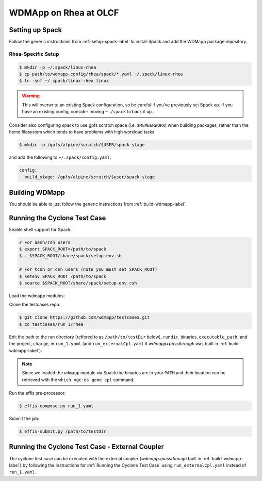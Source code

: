 
WDMApp on Rhea at OLCF
*****************************

Setting up Spack
====================

Follow the generic instructions from  :ref:`setup-spack-label` to install Spack and add the
WDMapp package repository.

Rhea-Specific Setup
-------------------------

.. code-block:: sh

  $ mkdir -p ~/.spack/linux-rhea
  $ cp path/to/wdmapp-config/rhea/spack/*.yaml ~/.spack/linux-rhea
  $ ln -snf ~/.spack/linux-rhea linux

.. warning::

   This will overwrite an existing Spack configuration, so be careful
   if you've previously set Spack up. If you have an existing config, consider
   moving ``~./spack`` to back it up.

Consider also configuring spack to use gpfs scratch space (i.e. ``$MEMBERWORK``)
when building packages, rather than the home filesystem which tends to have
problems with high workload tasks:

.. code-block:: sh

  $ mkdir -p /gpfs/alpine/scratch/$USER/spack-stage

and add the following to ``~/.spack/config.yaml``:

.. code-block:: yaml

  config:
    build_stage: /gpfs/alpine/scratch/$user/spack-stage

Building WDMapp
================

You should be able to just follow the generic instructions from
:ref:`build-wdmapp-label`.

Running the Cyclone Test Case
=============================

Enable shell support for Spack:

.. code-block:: sh

  # For bash/zsh users
  $ export SPACK_ROOT=/path/to/spack
  $ . $SPACK_ROOT/share/spack/setup-env.sh

  # For tcsh or csh users (note you must set SPACK_ROOT)
  $ setenv SPACK_ROOT /path/to/spack
  $ source $SPACK_ROOT/share/spack/setup-env.csh

Load the wdmapp modules:

.. code-block:: sh
  $ spack load effis arch=linux-rhel7-sandybridge
  $ spack load wdmapp arch=linux-rhel7-sandybridge

Clone the testcases repo:

.. code-block:: sh

  $ git clone https://github.com/wdmapp/testcases.git
  $ cd testcases/run_1/rhea

Edit the path to the run directory (reffered to as ``/path/to/testDir`` below),
``rundir``, binaries, ``executable_path``, and the project, ``charge``,
in ``run_1.yaml`` (and ``run_externalCpl.yaml`` if `wdmapp+passthrough` was
built in :ref:`build-wdmapp-label`).

.. note::

   Since we loaded the ``wdmapp`` module via Spack the binaries are in your ``PATH``
   and their location can be retrieved with the ``which xgc-es gene cpl``
   command.

Run the effis pre-processor:

.. code-block:: sh

  $ effis-compose.py run_1.yaml

Submit the job:

.. code-block:: sh

  $ effis-submit.py /path/to/testDir


Running the Cyclone Test Case - External Coupler
================================================

The cyclone test case can be executed with the external coupler
(`wdmapp+passthrough` built in :ref:`build-wdmapp-label`) by
following the instructions for :ref:`Running the Cyclone Test Case` using
``run_externalCpl.yaml`` instead of ``run_1.yaml``.

